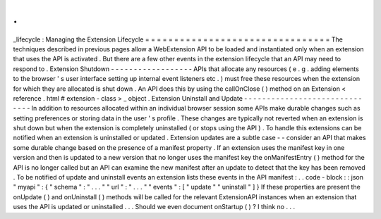 .
.
_lifecycle
:
Managing
the
Extension
Lifecycle
=
=
=
=
=
=
=
=
=
=
=
=
=
=
=
=
=
=
=
=
=
=
=
=
=
=
=
=
=
=
=
=
The
techniques
described
in
previous
pages
allow
a
WebExtension
API
to
be
loaded
and
instantiated
only
when
an
extension
that
uses
the
API
is
activated
.
But
there
are
a
few
other
events
in
the
extension
lifecycle
that
an
API
may
need
to
respond
to
.
Extension
Shutdown
-
-
-
-
-
-
-
-
-
-
-
-
-
-
-
-
-
-
APIs
that
allocate
any
resources
(
e
.
g
.
adding
elements
to
the
browser
'
s
user
interface
setting
up
internal
event
listeners
etc
.
)
must
free
these
resources
when
the
extension
for
which
they
are
allocated
is
shut
down
.
An
API
does
this
by
using
the
callOnClose
(
)
method
on
an
Extension
<
reference
.
html
#
extension
-
class
>
_
object
.
Extension
Uninstall
and
Update
-
-
-
-
-
-
-
-
-
-
-
-
-
-
-
-
-
-
-
-
-
-
-
-
-
-
-
-
-
-
In
addition
to
resources
allocated
within
an
individual
browser
session
some
APIs
make
durable
changes
such
as
setting
preferences
or
storing
data
in
the
user
'
s
profile
.
These
changes
are
typically
not
reverted
when
an
extension
is
shut
down
but
when
the
extension
is
completely
uninstalled
(
or
stops
using
the
API
)
.
To
handle
this
extensions
can
be
notified
when
an
extension
is
uninstalled
or
updated
.
Extension
updates
are
a
subtle
case
-
-
consider
an
API
that
makes
some
durable
change
based
on
the
presence
of
a
manifest
property
.
If
an
extension
uses
the
manifest
key
in
one
version
and
then
is
updated
to
a
new
version
that
no
longer
uses
the
manifest
key
the
onManifestEntry
(
)
method
for
the
API
is
no
longer
called
but
an
API
can
examine
the
new
manifest
after
an
update
to
detect
that
the
key
has
been
removed
.
To
be
notified
of
update
and
uninstall
events
an
extension
lists
these
events
in
the
API
manifest
:
.
.
code
-
block
:
:
json
"
myapi
"
:
{
"
schema
"
:
"
.
.
.
"
"
url
"
:
"
.
.
.
"
"
events
"
:
[
"
update
"
"
uninstall
"
]
}
If
these
properties
are
present
the
onUpdate
(
)
and
onUninstall
(
)
methods
will
be
called
for
the
relevant
ExtensionAPI
instances
when
an
extension
that
uses
the
API
is
updated
or
uninstalled
.
.
.
Should
we
even
document
onStartup
(
)
?
I
think
no
.
.
.
